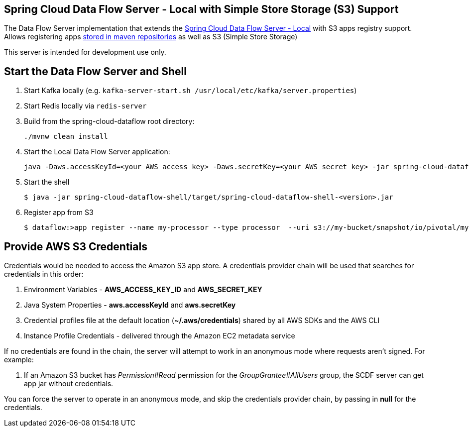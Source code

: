 == Spring Cloud Data Flow Server - Local with Simple Store Storage (S3) Support

The Data Flow Server implementation that extends the https://github.com/spring-cloud/spring-cloud-dataflow/tree/master/spring-cloud-dataflow-server-local[Spring Cloud Data Flow Server - Local]
with S3 apps registry support.
Allows registering apps http://docs.spring.io/spring-cloud-dataflow/docs/1.0.0.RELEASE/reference/html/getting-started-deploying-spring-cloud-dataflow.html#_deploying_local[stored in maven repositories] as well as S3 (Simple Store Storage)

This server is intended for development use only.

== Start the Data Flow Server and Shell

. Start Kafka locally (e.g. `kafka-server-start.sh /usr/local/etc/kafka/server.properties`)
. Start Redis locally via `redis-server`
. Build from the spring-cloud-dataflow root directory:
+
----
./mvnw clean install
----
+
. Start the Local Data Flow Server application:
+
----
java -Daws.accessKeyId=<your AWS access key> -Daws.secretKey=<your AWS secret key> -jar spring-cloud-dataflow-server-local-s3/target/spring-cloud-dataflow-server-local-s3-<version>.jar
----
+
. Start the shell
+
----
$ java -jar spring-cloud-dataflow-shell/target/spring-cloud-dataflow-shell-<version>.jar
----
+
. Register app from S3
+
----
$ dataflow:>app register --name my-processor --type processor  --uri s3://my-bucket/snapshot/io/pivotal/my-processor/0.0.3-SNAPSHOT/my-processor-0.0.3-20160714.133004-1.jar
----

== Provide AWS S3 Credentials

Credentials would be needed to access the Amazon S3 app store. A credentials provider chain will be used that searches for credentials in this order:

. Environment Variables - **AWS_ACCESS_KEY_ID** and **AWS_SECRET_KEY**
. Java System Properties - **aws.accessKeyId** and **aws.secretKey**
. Credential profiles file at the default location (**~/.aws/credentials**) shared by all AWS SDKs and the AWS CLI
. Instance Profile Credentials - delivered through the Amazon EC2 metadata service

If no credentials are found in the chain, the server will attempt to work in an anonymous mode where requests aren't signed. For example:

. If an Amazon S3 bucket has __Permission#Read__ permission for the __GroupGrantee#AllUsers__ group, the SCDF server can get app jar without credentials.

You can force the server to operate in an anonymous mode, and skip the credentials provider chain, by passing in **null** for the credentials.
